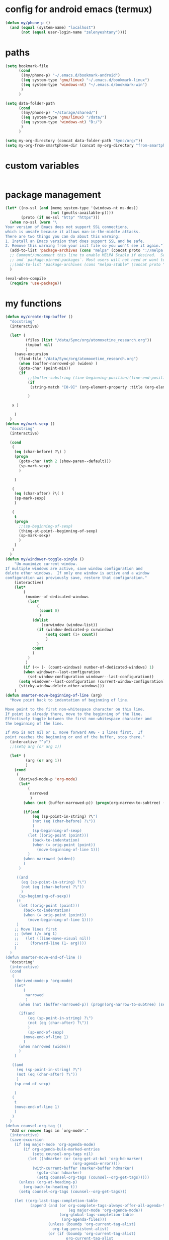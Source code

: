 * config for android emacs (termux)
#+begin_src emacs-lisp
(defun my/phone-p ()
  (and (equal (system-name) "localhost") 
       (not (equal user-login-name "zelenyeshtany"))))
#+end_src
* paths
#+begin_src emacs-lisp
(setq bookmark-file
      (cond
       ((my/phone-p) "~/.emacs.d/bookmark-android")
       ((eq system-type 'gnu/linux) "~/.emacs.d/bookmark-linux")
       ((eq system-type 'windows-nt) "~/.emacs.d/bookmark-win")
       )
      )

(setq data-folder-path
      (cond
       ((my/phone-p) "~/storage/shared/")
       ((eq system-type 'gnu/linux) "/data/")
       ((eq system-type 'windows-nt) "D:/")
       )
      )

(setq my-org-directory (concat data-folder-path "Sync/org/"))
(setq my-org-from-smartphone-dir (concat my-org-directory "from-smartphone/"))

#+end_src
* custom variables
#+begin_src emacs-lisp
#+end_src
* package management
#+begin_src emacs-lisp
(let* ((no-ssl (and (memq system-type '(windows-nt ms-dos))
                    (not (gnutls-available-p))))
       (proto (if no-ssl "http" "https")))
  (when no-ssl (warn "\
Your version of Emacs does not support SSL connections,
which is unsafe because it allows man-in-the-middle attacks.
There are two things you can do about this warning:
1. Install an Emacs version that does support SSL and be safe.
2. Remove this warning from your init file so you won't see it again."))
  (add-to-list 'package-archives (cons "melpa" (concat proto "://melpa.org/packages/")) t)
  ;; Comment/uncomment this line to enable MELPA Stable if desired.  See `package-archive-priorities`
  ;; and `package-pinned-packages`. Most users will not need or want to do this.
  ;;(add-to-list 'package-archives (cons "melpa-stable" (concat proto "://stable.melpa.org/packages/")) t)
  )

(eval-when-compile
  (require 'use-package))

#+end_src
* my functions
#+begin_src emacs-lisp
  (defun my/create-tmp-buffer ()
    "docstring"
    (interactive)

    (let* (
           (files (list "/data/Sync/org/atomoxetine_research.org"))
           (tmpbuf nil)
           )
      (save-excursion
        (find-file "/data/Sync/org/atomoxetine_research.org")
        (when (buffer-narrowed-p) (widen) )
        (goto-char (point-min))
        (if
            ;;(buffer-substring (line-beginning-position)(line-end-position))
            (if
             (string-match "[0-9]" (org-element-property :title (org-element-at-point))))

            )

     x )

      )
    )
  (defun my/mark-sexp ()
    "docstring"
    (interactive)

    (cond
     (
      (eq (char-before) ?\) )
      (progn
        (goto-char (nth 2 (show-paren--default)))
        (sp-mark-sexp)
        )

      )

     (
      (eq (char-after) ?\( )
      (sp-mark-sexp)
      )

     (
      t
      (progn
        ;;(sp-beginning-of-sexp)
        (thing-at-point--beginning-of-sexp)
        (sp-mark-sexp)
        )
      )
     )
    )
  (defun my/windower-toggle-single ()
      "Un-maximize current window.
  If multiple windows are active, save window configuration and
  delete other windows.  If only one window is active and a window
  configuration was previously save, restore that configuration."
      (interactive)
      (let*
          (
           (number-of-dedicated-windows
            (let*
                (
                 (count 0)
                 )
              (dolist
                  (curwindow (window-list))
                (if (window-dedicated-p curwindow)
                    (setq count (1+ count))
                    )
                )
              count
              )
            )
           )
          (if (<= (- (count-windows) number-of-dedicated-windows) 1)
          (when windower--last-configuration
            (set-window-configuration windower--last-configuration))
        (setq windower--last-configuration (current-window-configuration))
        (sticky-window-delete-other-windows)))
      )
  (defun smarter-move-beginning-of-line (arg)
    "Move point back to indentation of beginning of line.

  Move point to the first non-whitespace character on this line.
  If point is already there, move to the beginning of the line.
  Effectively toggle between the first non-whitespace character and
  the beginning of the line.

  If ARG is not nil or 1, move forward ARG - 1 lines first.  If
  point reaches the beginning or end of the buffer, stop there."
    (interactive "^p")
    ;;(setq arg (or arg 1))

    (let* (
           (arg (or arg 1))
           )
      (cond
       (
        (derived-mode-p 'org-mode)
        (let*
            (
             narrowed
             )
          (when (not (buffer-narrowed-p)) (progn(org-narrow-to-subtree) (setq narrowed t)))

          (if(and
              (eq (sp-point-in-string) ?\")
              (not (eq (char-before) ?\"))
              )
              (sp-beginning-of-sexp)
            (let ((orig-point (point)))
              (back-to-indentation)
              (when (= orig-point (point))
                (move-beginning-of-line 1)))
            )
          (when narrowed (widen))
          )
        )

       ((and
         (eq (sp-point-in-string) ?\")
         (not (eq (char-before) ?\"))
         )
        (sp-beginning-of-sexp))
       (t
        (let ((orig-point (point)))
          (back-to-indentation)
          (when (= orig-point (point))
            (move-beginning-of-line 1))))
       )
      ;; Move lines first
      ;; (when (/= arg 1)
      ;;   (let ((line-move-visual nil))
      ;;     (forward-line (1- arg))))
      )
    )
  (defun smarter-move-end-of-line ()
    "docstring"
    (interactive)
    (cond
     (
      (derived-mode-p 'org-mode)
      (let*
          (
           narrowed
           )
        (when (not (buffer-narrowed-p)) (progn(org-narrow-to-subtree) (setq narrowed t)))

        (if(and
            (eq (sp-point-in-string) ?\")
            (not (eq (char-after) ?\"))
            )
            (sp-end-of-sexp)
          (move-end-of-line 1)
          )
        (when narrowed (widen))
        )
      )

     ((and
       (eq (sp-point-in-string) ?\")
       (not (eq (char-after) ?\"))
       )
      (sp-end-of-sexp)

      )
     (
      t
      (move-end-of-line 1)
      )
     )
    )
  (defun counsel-org-tag ()
    "Add or remove tags in `org-mode'."
    (interactive)
    (save-excursion
      (if (eq major-mode 'org-agenda-mode)
          (if org-agenda-bulk-marked-entries
              (setq counsel-org-tags nil)
            (let ((hdmarker (or (org-get-at-bol 'org-hd-marker)
                                (org-agenda-error))))
              (with-current-buffer (marker-buffer hdmarker)
                (goto-char hdmarker)
                (setq counsel-org-tags (counsel--org-get-tags)))))
        (unless (org-at-heading-p)
          (org-back-to-heading t))
        (setq counsel-org-tags (counsel--org-get-tags)))

      (let ((org-last-tags-completion-table
             (append (and (or org-complete-tags-always-offer-all-agenda-tags
                              (eq major-mode 'org-agenda-mode))
                          (org-global-tags-completion-table
                           (org-agenda-files)))
                     (unless (boundp 'org-current-tag-alist)
                       org-tag-persistent-alist)
                     (or (if (boundp 'org-current-tag-alist)
                             org-current-tag-alist
                           org-tag-alist)
                         (org-get-buffer-tags)))))
        (ivy-read (counsel-org-tag-prompt)
                  (lambda (str _pred _action)
                    (delete-dups
                     (all-completions str #'org-tags-completion-function)))
                  :history 'org-tags-history
                  :action #'counsel-org-tag-action
                  :caller 'counsel-org-tag)
        )))
  (defun copy-line (arg)
    "Copy lines (as many as prefix argument) in the kill ring"
    (interactive "p")
    (kill-ring-save (line-beginning-position)
                    (line-beginning-position (+ 1 arg)))
    (message "%d line%s copied" arg (if (= 1 arg) "" "s")))
  (defun delete-word (arg)
    "Delete characters forward until encountering the end of a word.
  With argument, do this that many times."
    (interactive "p")
    (if (use-region-p)
        (delete-region (region-beginning) (region-end))
      (delete-region (point) (progn (forward-word arg) (point)))))
  (defun backward-delete-word (arg)
    "Delete characters backward until encountering the end of a word.
  With argument, do this that many times."
    (interactive "p")
    (delete-word (- arg)))
  (defun my-make-frame-command (args)
    "docstring"
    (interactive "P")
    (let*
        (
         (result nil)
         (buffer-list (ivy--buffer-list ""))
         (buffer-with-name-drafts-exists-p
          (dolist
              (cur-buffer buffer-list result)
            (if (string= cur-buffer "drafts")
                (setq result t)
              )
            ))

         (buffer
          (if buffer-with-name-drafts-exists-p
              ;; return existing buffers list
              (get-buffer "drafts")
            (generate-new-buffer "drafts")
            )
          )
         )

      (set-buffer-major-mode buffer)
      (display-buffer buffer '(display-buffer-pop-up-frame . nil))
      )
    )
  (defun er-sudo-edit (&optional arg)
    "Edit currently visited file as root.

  With a prefix ARG prompt for a file to visit.
  Will also prompt for a file to visit if current
  buffer is not visiting a file."
    (interactive "P")
    (if (or arg (not buffer-file-name))
        (find-file (concat "/sudo:root@localhost:"
                           (ido-read-file-name "Find file(as root): ")))
      (find-alternate-file (concat "/sudo:root@localhost:" buffer-file-name))))
  (defun my-jump-to-prev (arg)
    "docstring"
    (interactive "p")
    (if (region-active-p)
        (mc/mark-previous-like-this arg)
      (highlight-symbol-prev)
      )
    )
  (defun my-jump-to-next (arg)
    "docstring"
    (interactive "p")
    (if (region-active-p)
        (mc/mark-next-like-this arg)
      (highlight-symbol-next)
      )
    )
  ;; (defun unpackaged/org-element-descendant-of (type element)
  ;;   "Return non-nil if ELEMENT is a descendant of TYPE.
  ;; TYPE should be an element type, like `item' or `paragraph'.
  ;; ELEMENT should be a list like that returned by `org-element-context'."
  ;;   ;; MAYBE: Use `org-element-lineage'.
  ;;   (when-let* ((parent (org-element-property :parent element)))
  ;;     (or (eq type (car parent))
  ;;         (unpackaged/org-element-descendant-of type parent))))

  ;;;###autoload
  ;; (defun unpackaged/org-return-dwim (&optional default)
  ;;   "A helpful replacement for `org-return'.  With prefix, call `org-return'.

  ;; On headings, move point to position after entry content.  In
  ;; lists, insert a new item or end the list, with checkbox if
  ;; appropriate.  In tables, insert a new row or end the table."
  ;;   ;; Inspired by John Kitchin: http://kitchingroup.cheme.cmu.edu/blog/2017/04/09/A-better-return-in-org-mode/
  ;;   (interactive "P")
  ;;   (if default
  ;;       (org-return)
  ;;     (cond
  ;;      ;; Act depending on context around point.

  ;;      ;; NOTE: I prefer RET to not follow links, but by uncommenting this block, links will be
  ;;      ;; followed.

  ;;      ((eq 'link (car (org-element-context)))
  ;;       ;; Link: Open it.
  ;;       (org-open-at-point-global))

  ;;      ((org-at-heading-p)
  ;;       ;; Heading: Move to position after entry content.
  ;;       ;; NOTE: This is probably the most interesting feature of this function.
  ;;       (let ((heading-start (org-entry-beginning-position)))
  ;;         (goto-char (org-entry-end-position))
  ;;         (cond ((and (org-at-heading-p)
  ;;                     (= heading-start (org-entry-beginning-position)))
  ;;                ;; Entry ends on its heading; add newline after
  ;;                (end-of-line)
  ;;                (insert "\n\n"))
  ;;               (t
  ;;                ;; Entry ends after its heading; back up
  ;;                (forward-line -1)
  ;;                (end-of-line)
  ;;                (when (org-at-heading-p)
  ;;                  ;; At the same heading
  ;;                  (forward-line)
  ;;                  (insert "\n")
  ;;                  (forward-line -1))
  ;;                ;; FIXME: looking-back is supposed to be called with more arguments.
  ;;                (while (not (looking-back (rx (repeat 3 (seq (optional blank) "\n")))))
  ;;                  (insert "\n"))
  ;;                (forward-line -1)))))

  ;;      ((org-at-item-checkbox-p)
  ;;       ;; Checkbox: Insert new item with checkbox.
  ;;       (org-insert-todo-heading nil))

  ;;      ((org-in-item-p)
  ;;       ;; Plain list.  Yes, this gets a little complicated...
  ;;       (let ((context (org-element-context)))
  ;;         (if (or (eq 'plain-list (car context))  ; First item in list
  ;;                 (and (eq 'item (car context))
  ;;                      (not (eq (org-element-property :contents-begin context)
  ;;                               (org-element-property :contents-end context))))
  ;;                 (unpackaged/org-element-descendant-of 'item context))  ; Element in list item, e.g. a link
  ;;             ;; Non-empty item: Add new item.
  ;;             (org-insert-item)
  ;;           ;; Empty item: Close the list.
  ;;           ;; TODO: Do this with org functions rather than operating on the text. Can't seem to find the right function.
  ;;           (delete-region (line-beginning-position) (line-end-position))
  ;;           (insert "\n"))))

  ;;      ((when (fboundp 'org-inlinetask-in-task-p)
  ;;         (org-inlinetask-in-task-p))
  ;;       ;; Inline task: Don't insert a new heading.
  ;;       (org-return))

  ;;      ((org-at-table-p)
  ;;       (cond ((save-excursion
  ;;                (beginning-of-line)
  ;;                ;; See `org-table-next-field'.
  ;;                (cl-loop with end = (line-end-position)
  ;;                         for cell = (org-element-table-cell-parser)
  ;;                         always (equal (org-element-property :contents-begin cell)
  ;;                                       (org-element-property :contents-end cell))
  ;;                         while (re-search-forward "|" end t)))
  ;;              ;; Empty row: end the table.
  ;;              (delete-region (line-beginning-position) (line-end-position))
  ;;              (org-return))
  ;;             (t
  ;;              ;; Non-empty row: call `org-return'.
  ;;              (org-return))))
  ;;      (t
  ;;       ;; All other cases: call `org-return'.
  ;;       (org-return)))))

  (defun my-help ()
    "docstring"
    (interactive)
    (find-file
     (concat data-folder-path "Sync/org/help.org")
     )
    )
  (defun chunyang-elisp-function-or-variable-quickhelp (symbol)
    "Display summary of function or variable at point.

  Adapted from `describe-function-or-variable'."
    (interactive
     (let* ((v-or-f (variable-at-point))
            (found (symbolp v-or-f))
            (v-or-f (if found v-or-f (function-called-at-point))))
       (list v-or-f)))
    (if (not (and symbol (symbolp symbol)))
        (message "You didn't specify a function or variable")
      (let* ((fdoc (when (fboundp symbol)
                     (or (documentation symbol t) "Not documented.")))
             (fdoc-short (and (stringp fdoc)
                              (substring fdoc 0 (string-match "\n" fdoc))))
             (vdoc (when  (boundp symbol)
                     (or (documentation-property symbol 'variable-documentation t)
                         "Not documented as a variable.")))
             (vdoc-short (and (stringp vdoc)
                              (substring vdoc 0 (string-match "\n" vdoc)))))
        (and (require 'popup nil 'no-error)
             (popup-tip
              (or
               ;;(and fdoc-short vdoc-short
               ;;     (concat fdoc-short "\n\n"
               ;;             (make-string 30 ?-) "\n" (symbol-name symbol)
               ;;             " is also a " "variable." "\n\n"
               ;;             vdoc-short))
               fdoc
               vdoc)
              :margin t)))))


  (defun my-toggle-narrow-to-sth ()
    "If narrowed, then widen current buffer. 
  Narrow to defun if it's not."
    (interactive)
    (cond
     (
      ;; if current buffer is already narrowed,
      ;; kill this indirect buffer and switch to base buffer
      (buffer-narrowed-p) 
      (let* (
             (curbuf (current-buffer))
             (curpoint (point))
             )
        (switch-to-buffer (buffer-base-buffer))
        (goto-char curpoint)
        (kill-buffer curbuf)
        )
      )
     ((use-region-p) ;; id there's active region (text selection)
      (let* (
             (beg (point))
             (end (mark))
             )
        (cua-cancel)
        (switch-to-buffer
         (clone-indirect-buffer nil nil ) ;; create indirect buffer with current_buffer_name<N> name
         ) ;; and switch to it
        (narrow-to-region beg end))
      )

     ((my/org-at-source-block-p)
      (switch-to-buffer
       (clone-indirect-buffer nil nil ) ;; create indirect buffer with current_buffer_name<N> name
       )
      (org-narrow-to-block)
      )
     ((my/org-mode-p)
      (switch-to-buffer
       (clone-indirect-buffer nil nil ) ;; create indirect buffer with current_buffer_name<N> name
       )
      (org-toggle-narrow-to-subtree)
      )

     (
      (derived-mode-p 'emacs-lisp-mode)

      (let*
          (
           (new-indirect-buffer-name (concat (buffer-name) "/" (lisp-current-defun-name)))
           )
        (if (or
             (eq (char-after) ?\( )
             (eq (char-before) ?\) )
             )

            ;; narrow to sexp
            (let*
                (
                 (beg (point))
                 (end  (goto-char (nth 2 (show-paren--default))))
                 )
              (switch-to-buffer
               (clone-indirect-buffer nil nil ) ;; create indirect buffer with current_buffer_name<N> name
               )
              (forward-char (if (eq (char-after) ?\( ) 1 -1) )
              (sp-narrow-to-sexp 1)
              )

          ;; narrow to defun
          (if (eq (ivy--buffer-list new-indirect-buffer-name) nil)
            (progn
              (clone-indirect-buffer new-indirect-buffer-name nil )
              (switch-to-buffer new-indirect-buffer-name)
              (narrow-to-defun)
              )
          (progn
            (switch-to-buffer new-indirect-buffer-name)
            (narrow-to-defun)
            )
          )
            )
        )
      )
     )
    )
  (defun delete-nth (index seq)
     "Delete the INDEX th element of SEQ.
   Return result sequence, SEQ __is__ modified."
     (if (equal index 0)
         (progn
           (setcar seq (car (cdr seq)))
           (setcdr seq (cdr (cdr seq))))
       (setcdr (nthcdr (1- index) seq) (nthcdr (1+ index) seq))))

  (defun replace-regexp-visual ()
    "call vr/replace(more convenient func name)"
    (interactive)
  (save-excursion
  (goto-char (point-min))
  (call-interactively 'vr/replace)
  )
  )
  (defun my-find-file ()
    (interactive)
    (call-interactively 'ido-find-file))

  (defun my-insert-into-table(string)
  (interactive)
    (progn
      (org-table-blank-field)
      (insert string)
      (org-table-align)
  )
    )  

    (add-to-list 'load-path "~/.emacs.d/mypack/")
    (load "mypack")
    (require 'my-json)

    (use-package my-week-day-based-habits
      :requires (org)
      )

#+end_src
* dired
#+begin_src emacs-lisp
(add-to-list 'load-path "~/.emacs.d/dired+/")
(load "dired+")
(use-package dired
  ;; :hook (dired-load . (lambda ()
  ;; 			(require 'dired-x)
  ;; 			))
  :init
  (setq
   dired-listing-switches "-alh" ;; human-readable file sizes
   )
  
  :bind (:map dired-mode-map
	      ("C-S-n" . 'dired-create-directory)
	      ("<f1>" . 'my-help)
	      ("<tab>" . 'dired-subtree-toggle)
	      ("+" . 'dired-create-empty-file)     
	      ("<f2>" . 'dired-do-rename)
	      ("X" . 'diredp-move-file)
	      ("<ret>" . 'dired-open-by-extension)
	      ("M-?" .  (lambda () (interactive) (find-file-other-window (concat data-folder-path "Sync/org/diredhelp.org"))))
	      ("<deletechar>" . 'dired-do-delete)
	      ("<DEL>" . 'diredp-up-directory-reuse-dir-buffer)
	      ("<ret>" . 'diredp-find-file-reuse-dir-buffer)
	      ("d" . 'diredp-delete-this-file)
	      )
  ;; (setq dired-guess-shell-alist-user '(
  ;; 				     ("\\.pdf\\'" "evince")
  ;; 				     ("\\.mp4\\'" "mpv")
  ;; 				     ("\\.mkv\\'" "mpv")
  ;; 				     ("\\.avi\\'" "mpv")
  ;; 				     ("\\.webm\\'" "mpv")
  ;; 				     ))
  ;;(setq dired-dwim-target t)
  )
#+end_src
** dired-open
:PROPERTIES:
:CREATED:  [2020-11-07 Sat 17:49]
:END:
#+begin_src emacs-lisp
(use-package dired-open
  :after (dired)
  :custom
  (dired-open-extensions
	'(("pdf" . "evince")
	  ("csv" . "konsole -e visidata")
	  ("html" . "google-chrome")
	  ("mp4" . "mpv")
	  ("avi" . "mpv")
	  ("webm" . "mpv")
	  ("mp3" . "clementine")
	  ("ogg" . "clementine")
	  ("opus" . "clementine")
	  ("odt" . "libreoffice")
	  ("doc" . "libreoffice")
	  ("docx" . "libreoffice")))
  )
#+end_src
** dired-x
:PROPERTIES:
:CREATED:  [2020-11-07 Sat 17:50]
:END:
#+begin_src emacs-lisp
(use-package dired-x
  :after (dired)
  )
#+end_src
* smartparens
#+begin_src emacs-lisp
(add-to-list 'load-path "~/.emacs.d/smartparens")
(use-package smartparens-config
  :diminish smartparens-mode
  )
#+end_src
* sticky-windows
#+begin_src emacs-lisp
(add-to-list 'load-path "~/.emacs.d/sticky-windows")
(require 'sticky-windows)
#+end_src
* add to load-path
#+begin_src emacs-lisp
(add-to-list 'load-path "~/.emacs.d/elpa/peg-1.0")

#+end_src
* highlight-symbol
#+begin_src emacs-lisp
(add-to-list 'load-path "~/.emacs.d/elpa/highlight-symbol.el/")
(require 'highlight-symbol)
(with-eval-after-load "highlight-symbol"
  (setq highlight-symbol-idle-delay 0.2)
  ;;(unless global-auto-highlight-symbol-mode
  ;;(global-auto-highlight-symbol-mode t))
  )
#+end_src
* packages
#+begin_src emacs-lisp
(add-to-list 'load-path "~/.emacs.d/org-pandoc-import/")
(use-package org-pandoc-import)

;; tiny(abo-abo)
;; quickly insert text at point
(use-package tiny
  :config
  (tiny-setup-default)
  )
;; /tiny

(require 'org-branch)

(use-package wgrep)
(use-package emacs-lisp-mode
  :hook (emacs-lisp-mode . smartparens-mode)
  )


(use-package hideshow
  :diminish hs-minor-mode
  )

(use-package highlight-symbol
  :diminish highlight-symbol-mode
  )

(add-to-list 'load-path "~/.emacs.d/elpa/org-ql-20200713.909/")
(require 'org-ql)

(use-package beacon
  :diminish beacon-mode
  )
(use-package eldoc
  :diminish eldoc-mode
  )

(use-package org-indent
  :diminish org-indent-mode
  )
(use-package simple
  :diminish auto-fill-function
  )


(use-package emacsql-sqlite
  :ensure t
  )

(require 'org-protocol)
(require 'visual-regexp)
(require 'ido)
(ido-mode t)

(add-to-list 'load-path "~/.emacs.d/zoom/")
(require 'zoom)

(add-to-list 'load-path "~/.emacs.d/elpa/powerline-20200817.1321/")
(require 'powerline)
(powerline-default-theme)

(add-to-list 'load-path "~/.emacs.d/deferred/")
(require 'deferred)

(add-to-list 'load-path "~/.emacs.d/elpa/auto-minor-mode/")

(require 'ido-vertical-mode)
(ido-mode 1)
(ido-vertical-mode 1)
(setq ido-vertical-define-keys 'C-n-C-p-up-and-down)

(use-package multiple-cursors
  :bind (:map global-map
	      ("C-M-z" . 'mc/edit-lines)
	      ("C-?" . 'mc/mark-all-like-this)
	      )
)

(require 'ivy-rich)
(require 'ivy)
(ivy-mode 1)
(ivy-rich-mode 1)
#+end_src
* emacs theme
#+begin_src emacs-lisp
  (load-theme 'gruvbox-dark-hard t)
#+end_src
* settings / key bindings
#+begin_src emacs-lisp
(when (my/phone-p)
  (define-key global-map (kbd "<prior>") #'org-mru-clock-in)
  (define-key global-map (kbd "<next>") #'org-clock-out)
  (define-key global-map (kbd "<end>") #'org-clock-cancel)
  )


(define-key global-map (kbd "C-e") #'smarter-move-end-of-line)
(define-key global-map (kbd "C-x C-e") 'eval-print-last-sexp)
(define-key global-map (kbd "C-c v") 'org-ql-view)


;; remap C-a to `smarter-move-beginning-of-line'
(global-set-key [remap move-beginning-of-line]
                'smarter-move-beginning-of-line)
(define-key org-mode-map (kbd "C-a") 'smarter-move-beginning-of-line)

(define-key global-map (kbd "C-y") 'yas-new-snippet)
(define-key global-map (kbd "M-n") 'my-toggle-narrow-to-sth)
(define-key global-map (kbd "C-s") 'save-buffer)
(define-key global-map (kbd "C-f") 'swiper)

(set-language-environment "UTF-8")

(define-key global-map (kbd "C-x i")
  (lambda () (interactive) (find-file "~/.emacs.d/init.el")))

;; open agenda
(define-key global-map (kbd "C-c a")
(lambda () (interactive) (org-agenda)))
;;

;; <placing backup files (with ~ in the end) in special directory>
;; stored in 'temporary-file-directory' variable
    (setq backup-directory-alist
          `((".*" . ,temporary-file-directory)))
    (setq auto-save-file-name-transforms
          `((".*" ,temporary-file-directory t)))
;; </placing backup files (with ~ in the end) in special directory>

(setq system-time-locale "C")
(require 'org-id)

(global-set-key (kbd "M-o") 'ace-window)

(add-to-list 'display-buffer-alist
  (cons "\\*Async Shell Command\\*.*" (cons #'display-buffer-no-window nil)))

(define-key esc-map "." #'xref-find-definitions-other-window)
(put 'narrow-to-region 'disabled nil)
(global-auto-revert-mode 1)
(add-hook 'after-revert-hook #'(lambda () (interactive) (org-agenda-redo t)))

(define-key global-map (kbd "C-x f") 'counsel-find-file)
(kill-buffer "*scratch*")
(counsel-mode 1)
(global-set-key (kbd "C-<return>") 'cua-rectangle-mark-mode)
(define-key global-map (kbd "C-S-f") #'replace-regexp-visual)
(define-key cua-global-keymap (kbd "C-<return>") #'org-cua-rectangle-conflict-resolving)
(setq debug-on-error nil)

(define-key global-map (kbd "M-?") 'chunyang-elisp-function-or-variable-quickhelp)
(define-key help-mode-map (kbd "<DEL>") 'help-go-back)
(define-key help-mode-map (kbd "<M-left>") 'help-go-back)
(define-key help-mode-map (kbd "<M-right>") 'help-go-forward)

;;(define-key global-map (kbd "C-x 8") 'xref-find-definitions-other-window)
(define-key global-map (kbd "<f1>") #'my-help)

;;old params:calid sss
(add-hook 'xref-backend-functions #'dumb-jump-xref-activate)
(server-start)

(define-key global-map (kbd "C-x d") 'counsel-dired)
(define-key global-map (kbd "C-x C-f")
  (lambda () (interactive) (message "not defined))"))
  )
(define-key emacs-lisp-mode-map (kbd "M-<right>") 'forward-sexp)
(define-key emacs-lisp-mode-map (kbd "M-<left>") 'backward-sexp)
(define-key global-map (kbd "C-x C-x") 'cua-exchange-point-and-mark)
(define-key org-mode-map (kbd "M-q") 'org-fill-paragraph)
(define-key global-map (kbd "M-q") 'avy-goto-char)
(define-key global-map (kbd "C-x g") 'revert-buffer)

(define-prefix-command 'jump-map)
(global-set-key (kbd "C-j") 'jump-map)
(define-key jump-map (kbd "v") 'find-variable)
(define-key jump-map (kbd "f") 'find-function)

(define-key global-map (kbd "M-f") 'hs-toggle-hiding)
(define-key org-mode-map (kbd "M-i") 'org-time-stamp-inactive)
(define-key org-mode-map (kbd "M-l") 'org-insert-link)
(define-key global-map (kbd "C-x m") 'counsel-bookmark)


(global-set-key [remap mouse-kill] nil)
(global-set-key [remap mouse-kill-secondary] nil)


;;(define-key global-map (kbd "C-c v") 'org-ql-view)
;;(define-key global-map (kbd "C-c s") 'org-ql-search)

;;(define-key org-mode-map (kbd "<RET>") 'unpackaged/org-return-dwim)

(with-eval-after-load "org-ql-view"
  (define-key org-ql-view-map (kbd "r") 'org-ql-view-todo)
  )
(define-key global-map (kbd "C-x C-s")
  (lambda () (interactive) (message "not defined))"))
  )
(define-key org-src-mode-map (kbd "M-n") #'org-edit-src-exit)

(define-key org-mode-map (kbd "C-<right>") #'my/org-move-right)
(define-key org-mode-map (kbd "C-<left>") #'my/org-move-left)
(define-key global-map (kbd "<mouse-3>") nil)
(define-key global-map (kbd "M-c") #'comment-dwim)

(define-key global-map (kbd "C-M-<right>") #'my-jump-to-next)
(define-key global-map (kbd "C-M-<left>") #'my-jump-to-prev)

(set-face-attribute 'mode-line nil :font "Ubuntu Mono 10")
;;(set-face-attribute 'default nil :font "Ubuntu Mono 10")
;;(set-face-attribute 'default nil :height 90)
;;(set-face-attribute 'default nil :font "Calibri 12")
;; (setq helm-ff-default-directory (concat data-folder-path "Sync/org/"))

(define-key global-map (kbd "C-r") #'er-sudo-edit)

(define-key global-map (kbd "C-x 5 2") #'my-make-frame-command)

(define-key global-map (kbd "C-<backspace>") 'backward-delete-word)
(define-key global-map (kbd "C-<del>") 'delete-word)
;;If you use CUA mode, you might want to register these functions as movements, so that shift-<key> works properly:

;;(dolist (cmd '(delete-word backward-delete-word))
;;(put cmd 'CUA 'move))

(define-key global-map (kbd "M-<up>") #'bm-previous)
(define-key global-map (kbd "M-<down>") #'bm-next)
(define-key global-map (kbd "M-b") #'bm-toggle)
(define-key global-map (kbd "M-q") #'fill-paragraph)

;;(require 'highlight-indent-guides)
;;(add-to-list 'load-path "~/.emacs.d/highlight-indent/")
;;(add-hook 'python-mode-hook 'highlight-indent-guides-mode)

(define-key global-map (kbd "C-l") #'copy-line)

(beacon-mode 1)

(define-key global-map (kbd "C-M-f") #'ag)
(define-key global-map (kbd "C-x e") #'eval-last-sexp)
(setq visible-bell t)

(fringe-mode '(8 . 0))

(define-key global-map (kbd "C-c c") #'counsel-org-capture)
(define-key global-map (kbd "M-<backspace>") #'sp-splice-sexp)

(global-set-key [remap mark-sexp]
                'my/mark-sexp)

;;(advice-add 'dired-mark-read-file-name :after 'ivy-next-history-element)
(define-key emacs-lisp-mode-map (kbd "M-q") 'indent-region)

(global-so-long-mode);; for long-line files performance improvement

(define-key org-agenda-mode-map (kbd "C-<down>") 'org-agenda-later)
(define-key org-agenda-mode-map (kbd "C-<up>") 'org-agenda-earlier)

;; orgmode auto completion
(defun add-pcomplete-to-capf ()
  (add-hook 'completion-at-point-functions 'pcomplete-completions-at-point nil t))

(add-hook 'org-mode-hook #'add-pcomplete-to-capf)

#+end_src
** focus on a new window when splitting screen
#+begin_src emacs-lisp
(global-set-key "\C-x2" (lambda () (interactive)(split-window-vertically) (other-window 1)
			  (if(and (buffer-narrowed-p) (string-match "/"  (buffer-name)))
			     (switch-to-buffer (car (split-string (buffer-name) "/")))
			    (switch-to-buffer "*Messages*")

			    )
			  )
		)
(global-set-key "\C-x3" (lambda () (interactive)(split-window-horizontally) (other-window 1)
			  (if(and (buffer-narrowed-p) (string-match "/"  (buffer-name)))
			      (switch-to-buffer(car (split-string (buffer-name) "/")))
			    (switch-to-buffer "*Messages*")
			    ))
		)
#+end_src
** better scrolling
:PROPERTIES:
:CREATED:  [2020-11-07 Sat 17:51]
:END:
#+begin_src emacs-lisp
(setq scroll-step 1)
(setq scroll-conservatively 150)
(setq mouse-wheel-scroll-amount '(1 ((shift) . 1)))
#+end_src
** open describe- functions in other frame
:PROPERTIES:
:CREATED:  [2020-11-07 Sat 18:18]
:END:
#+begin_src emacs-lisp
;;ensure that help-window-select set to always(t)
(defun my/describe-functions-open-window (&rest arg)
  "docstring"
  (if (> my/windows-quantity-before-call 1)
      (progn
	(previous-buffer)
	(select-window my/previous-selected-window)
	(if (< (window-pixel-height) (window-pixel-width))
	    (split-window-horizontally)
	  (split-window-vertically)
	  )
	(other-window 1)
	(switch-to-buffer "*Help*")
	)
    )
  )
;;     );;(lambda (&rest args) (interactive)(split-window-horizontally) (other-window 1)))
;;   )
(defun my/count-windows-before-call (&rest arg)
  "docstring"
  (when (not (derived-mode-p 'help-mode))
      (progn
       (if (member "*Help*" (ivy--buffer-list "*Help*"))
	   (progn
	     (switch-to-buffer "*Help*")
	     (rename-uniquely)
	     (previous-buffer)
	     )
	 )
       (setq my/windows-quantity-before-call (count-windows 1))
       (setq my/previous-selected-window (selected-window))
       (message "selected window: %s" (selected-window))
       )
    )
  )
(advice-add 'describe-function :after 'my/describe-functions-open-window)
(advice-add 'describe-variable :after 'my/describe-functions-open-window)
(advice-add 'describe-key :after 'my/describe-functions-open-window)

(advice-add 'describe-function :before 'my/count-windows-before-call)
(advice-add 'describe-variable :before 'my/count-windows-before-call)
(advice-add 'describe-key :before 'my/count-windows-before-call)
(setq my/windows-quantity-before-call nil)
(setq my/previous-selected-window nil)
#+end_src
** split window(depending on current window height and width) after find-function
:PROPERTIES:
:CREATED:  [2020-11-07 Sat 18:19]
:END:
#+begin_src emacs-lisp
;; find-function and etc
(defun my/after-find-function-advice(&rest arg)
  "docstring"
  (interactive)
  (let* (
	 (curbuf (current-buffer))
	 )
    
  (previous-buffer)
  (if (< (window-pixel-height) (window-pixel-width))
	    (split-window-horizontally)
	  (split-window-vertically)
	  )
  (other-window 1)
  (switch-to-buffer curbuf)
  )
  )
;;(advice-add 'find-function :after 'my/after-find-function-advice)
(add-hook 'find-function-after-hook 'my/after-find-function-advice)

;; /find-function and etc

#+end_src
* smex
#+begin_src emacs-lisp
(require 'smex) ; Not needed if you use package.el
  (smex-initialize) ; Can be omitted. This might cause a (minimal) delay
                    ; when Smex is auto-initialized on its first run.
  (global-set-key (kbd "M-x") 'counsel-M-x)
  (global-set-key (kbd "M-X") 'smex-major-mode-commands)
  ;; This is your old M-x.
  (global-set-key (kbd "C-c C-c M-x") 'execute-extended-command)
#+end_src
* benchmarking
#+begin_src emacs-lisp
(use-package benchmark-init
  :ensure t
  :config
  ;; To disable collection of benchmark data after init is done.
  (add-hook 'after-init-hook 'benchmark-init/deactivate))
#+end_src
* org
#+begin_src emacs-lisp
  (use-package org
    :defer t
    :mode ("\\.org\\'" . org-mode)
    :custom
    (org-clock-mode-line-total 'current)
    (org-return-follows-link t)
    (org-use-speed-commands t)
    (org-use-sub-superscripts nil)
    (org-use-property-inheritance '("CLOCK_MODELINE_TOTAL"))
    (org-ellipsis "⤵")
    (org-protocol-default-template-key "d")
    (org-read-date-prefer-future 'time)
    (org-highest-priority 49)
    (org-lowest-priority 54)
    (org-default-priority 52)
    (org-log-reschedule 'time)
    (org-log-redeadline 'time)
    (org-log-done 'time)
    (org-pretty-entities 1)
    (org-startup-indented 1)
    (org-log-into-drawer "LOGBOOK")
    (org-support-shift-select 'always)
    (org-image-actual-width nil) ;; allowing images to be resized by #+attr_org atribute
    (org-todo-keywords (list "TODO(1)" "STARTED(2)" "IDEA(6)" "|" "CANCELED(3)"  "MISSED(4)" "DONE(5)"))
    (org-enforce-todo-dependencies t)
    (org-agenda-start-with-log-mode t)

    ;; time tracking
    ;; Save the running clock and all clock history when exiting Emacs, load it on startup
    (org-clock-persist t)
    ;; Resume clocking task on clock-in if the clock is open
    (org-clock-in-resume t)
    ;; Do not prompt to resume an active clock, just resume it
    (org-clock-persist-query-resume nil)
    ;; /time tracking


    (org-file-apps
     '((directory . emacs) ;; for opening folders via emacs (dired-mode)
       (auto-mode . emacs)
       ("\\.webm\\'" . "mpv \"%s\"")
       ("\\.mm\\'" . default)
       ("\\.x?html?\\'" . default)
       ("\\.pdf\\'" . "evince \"%s\"")
       ("\\.csv\\'" . "konsole -e visidata \"%s\"")))

    (org-clock-sound (concat data-folder-path "Sync/org/timer-sounds/bell.wav"))
    (org-todo-keyword-faces
     '(
       ("STARTED" . (:weight bold :background "#f5e3ae" :foreground "#3F3F3F" :box(:color "#3F3F3F")))
       ("DONE" . (:weight bold :background "#ACE1AF" :foreground "#3F3F3F" :box(:color "#3F3F3F") )) 
       ("TODO" . (:weight bold :background "#DCA3A3" :foreground "#3F3F3F" :box(:color "#3F3F3F") ))

       ("FEATURE" . (:weight bold :background "#93E0E3" :foreground "#3F3F3F" :box(:color "#3F3F3F") ))
       ("TROUBLE" . (:weight bold :background "#DCA3A3" :foreground "#3F3F3F" :box(:color "#3F3F3F") )) 
       ("SOLUTION" . (:weight bold :background "#F0DFAF" :foreground "#3F3F3F" :box(:color "#3F3F3F") ))
       ("BUG" . (:weight bold :background "#DCA3A3" :foreground "#3F3F3F" :box(:color "#3F3F3F") )) 

       ("TOREAD" . (:weight bold :background "#CC9393" :foreground "#3F3F3F" :box(:color "#3F3F3F") ))
       ("TOWATCH" . (:weight bold :background "#CC9393" :foreground "#3F3F3F" :box(:color "#3F3F3F") ))
       ("SOMEDAY" . (:weight bold :background "#6C3333" :foreground "#DCDCCC" :box(:color "#3F3F3F") )) 
       ("TOBUY" . (:weight bold :background "#CC9393" :foreground "#3F3F3F" :box(:color "#3F3F3F") )) 
       ("NEXT" . (:weight bold :background "#93E0E3" :foreground "#3F3F3F" :box(:color "#3F3F3F") ))
       ("TOSTUDY" . (:weight bold :background "#F0DFAF" :foreground "#3F3F3F" :box(:color "#3F3F3F") ))
       ("STUCK" . (:weight bold  :background "#366060" :foreground "#DCDCCC" :box(:color "#3F3F3F") ))
       ("CANCELED" . (:weight bold  :background "#2B2B2B" :foreground "#DCDCCC" :box(:color "#3F3F3F") ))
       ("IDEA" . (:weight bold  :background "#ba3244" :foreground "#3F3F3F" :box(:color "#3F3F3F") ))
       ))
    (org-tag-persistent-alist 
     '(
       (:startgrouptag)
       ("ADHD")
       (:grouptags)
       ("attention")
       ("forgetfulness")
       ("working_memory")
       (:endgrouptag)
       ("заторможенность")
       ("SCT")
       ("quantifiedself")
       ("NSTU")
       ("compression")
       ("podcasts")
       ("stress")
       ("постоянство")

       ("buy")
       ("android")
       ("nofap")
       ("nofap_success")
       ("nofap_fail")
       ("important")
       ("book")
       ("video")
       ("sobering")
       ("sleep")
       ("motivation")
       ("cpp")
       ("health")
       ("assonfire")
       ("alcohol")
       ("organization")
       ("workflow")

       (:startgrouptag)
       ("emacs")
       (:grouptags)
       ("emacs_config")
       ("orgmode")
       ("elisp")
       (:endgrouptag)

       (:startgrouptag)
       ("mindset")
       (:grouptags)
       ("copingcard")
       (:endgrouptag)


       (:startgrouptag)
       ("web")
       (:grouptags)
       ("article")
       (:endgrouptag)


       ("engl")
       ("music")
       ("film")
       ))
    (org-capture-templates
     '(;; ("t" "Todo" entry (file+headline todos "Tasks")
       ;;  "* TODO %?")
       ("j" "Add to inbox.org" entry (file+datetree inbox)
        "* %?")
       ("i" "Idea" entry (file+datetree inbox)
        "* IDEA %?")
       ;;("d" "TEST" entry (file+datetree (concat data-folder-path "Sync/org/notes.org"))
       ;; "* frombroser: %a" :immediate-finish t)
       ("e" "Добавить непонятное предложение на англ" entry (file+headline engl "Непонятные предложения")
        "* %?")

       ("H" "Meditations Tracker" plain (file meditations-tracker )
        (function (lambda () (interactive) (my/json-meditations meditations-tracker))) :immediate-finish t
        )

       ("g" "Migraines Tracker" plain (file migraines-tracker )
        (function (lambda () (interactive) (my-json/migraines migraines-tracker))) :immediate-finish t
        )

       ("p" "Poor Man CBT" plain (file poor-man-cbt )
        (function (lambda () (interactive) (my-json/poor-man-CBT poor-man-cbt))) :immediate-finish t
        )

       ;; ("n" "English Tracker" plain (file english-tracker )
       ;;  (function (lambda () (interactive) (my-json/engl english-tracker))) :immediate-finish t
       ;;  )

       ("E" "Exercise Tracker" plain (file exercise-tracker )
        (function (lambda () (interactive) (my/json-exercises exercise-tracker))) :immediate-finish t
        )

       ("M" "Sleep Tracker Morning" plain (file sleepdiary )
        (function (lambda () (interactive) (my/json-sleep sleepdiary nil))) :immediate-finish t
        )

       ("l" "Sleep Tracker Evening" plain (file sleepdiary )
        (function (lambda () (interactive) (my/json-sleep sleepdiary t))) :immediate-finish t
        )


       ("d" "capture through org protocol" entry
        (file+headline org-board-capture-file "Unsorted")
        "* %?%:description\n:PROPERTIES:\n:URL: %:link\n:END:\n\n Added %U" :immediate-finish t)
       ))
    :init
    (add-hook 'org-mode-hook '(lambda () (setq fill-column 50)(org-superstar-mode 1)))
    (add-hook 'org-mode-hook 'turn-on-auto-fill)
    ;;(add-hook 'org-after-todo-state-change-hook 'my-org-recur-finish)
    ;; (add-hook 'org-mode-hook '(lambda ()
    ;;  "Beautify Org Checkbox Symbol"
    ;;  (push '(":PROPERTIES:" .  "P") prettify-symbols-alist)
    ;;  (push '(":LOGBOOK:" .  "L") prettify-symbols-alist)
    ;;  (prettify-symbols-mode)))

    ;; redefined for custom %-escapes.
    ;; For example, 
    (defun my/org-delete-link-at-point ()
      "docstring"
      (interactive)
      (if
          (my/org-link-at-point-p)
          (delete-region (match-beginning 0) (match-end 0))
        nil
        )
      )

    (defun my/org-at-source-block-p ()
    "returns non-nil if point is at source block"
    (eq (my-org-element-type (org-element-at-point)) 'src-block)
    )

  (defun my/org-mode-p ()
    "Return `t' if major-mode or derived-mode-p equals 'org-mode, otherwise `nil'."
    (or (eq major-mode 'org-mode) (when (derived-mode-p 'org-mode) t)))

  (defun org-cua-rectangle-conflict-resolving (&optional arg)
    (interactive "P")
    (if (eq major-mode 'org-mode)
        (org-insert-heading arg)
      (cua-rectangle-mark-mode arg)))

  (defun my/org-move-right ()
    "docstring"
    (interactive)
    (if(org-at-table-p)
        (org-table-next-field)
      (right-word)
      )
    )
  (defun my/org-move-left ()
    "docstring"
    (interactive)
    (if(org-at-table-p)
        (org-table-previous-field)
      (left-word)
      )
    )


  (defun my-org-set-todo-state (todostate)
    "Change TODO state of current heading to todostate"
    (save-excursion
      (let* (
             (todo-state (concat todostate " "))
             (regexp "\\([[:word:]]+ \\)\\(.*\\)")
             (heading-level (car (my-org-get-current-heading-level-and-point)))
             (heading-point (nth 1 (my-org-get-current-heading-level-and-point)))
             )
        (progn
          (if (eq (org-get-todo-state) nil)
              (setq new-line (concat todo-state (org-get-heading)))
            (progn
              (setq new-line (replace-regexp-in-string regexp (concat todo-state "\\2") (org-get-heading) nil nil))
              )
            )
          (goto-char (+ heading-point heading-level 1))
          (zap-up-to-char -1 ?*)
          (zap-up-to-char 1 ?\n)
          (insert (concat " " new-line))
          )
        )
      )
    )

  (defun my-org-element-type (element)
    "Return type of ELEMENT.

  The function returns the type of the element or object provided.
  It can also return the following special value:
    `plain-text'       for a string
    `org-data'         for a complete document
    nil                in any other case."
    (cond
     ((not (consp element)) (and (stringp element) 'plain-text))
     ((symbolp (car element)) (car element))))

    (defun my/org-archive-youtube-video-at-point ()
      "docstring"
      (interactive)
      (if 
          (my/org-link-at-point-p)
          (let*
              (
               (download-options (list "video with audio" "only video" "only audio"))
               (chosen-download-option
                (ivy-read "What to download?" download-options :require-match t))
               (video-height-list (list "144" "240" "360" "480" "720" "1080"))
               (audio-bitrate-list (list "64" "128" "256"))
               (link (my/org-extract-link-at-point))
               (desc (my/org-extract-link-descr-at-point))
               (desired-audio-bitrate 
                (if (or
                     (string= chosen-download-option "video with audio")
                     (string= chosen-download-option "only audio")
                     )
                    (ivy-read "choose audio bitrate(at least...)" audio-bitrate-list :require-match t))
                )
               (video-height
                (if
                    (or
                     (string= chosen-download-option "video with audio")
                     (string= chosen-download-option "only video")
                     )
                    (ivy-read "choose video height(at least...)" video-height-list :require-match t)
                  )
                )
               (video-id nil)
               (filename-with-extension nil)
               (filepath-without-file-extension nil)
               (filepath-with-extension nil)
               (downloaded-file-audio-bitrate nil)
               )

            (if (string-match "youtube.com" link)
                (let* ()
                  (cond
                   ((string= chosen-download-option "video with audio")
                    (shell-command-to-string
                     (concat
                      "youtube-dl --embed-subs --write-sub --write-auto-sub --sub-lang en -f 'worstvideo[height>="
                      video-height
                      "]+worstaudio[abr>="
                      desired-audio-bitrate 
                      "]' -o '/org/video/%(title)s-%(id)s.%(ext)s' "
                      link))

                    )
                   ((string= chosen-download-option "only audio")
                    (shell-command-to-string
                     (concat
                      ;;"youtube-dl --embed-subs --write-sub --write-auto-sub --sub-lang en --extract-audio --audio-format 'mp3' -f 'worstaudio[abr>="
                      "youtube-dl --embed-subs --write-sub --write-auto-sub --sub-lang en -f 'worstaudio[abr>="
                      desired-audio-bitrate 
                      "]' -o '/org/video/%(title)s-%(id)s.%(ext)s' "
                      link))
                    )
                   ((string= chosen-download-option "only video")
                    (shell-command-to-string
                     (concat
                      "youtube-dl --embed-subs --write-sub --write-auto-sub --sub-lang en -f 'worstvideo[height>="
                      video-height
                      "]' -o '/org/video/%(title)s-%(id)s.%(ext)s' "
                      link))
                    ;; ;;test
                    ;; (start-process-shell-command "youtube-dl" nil (concat
                    ;; 		    "youtube-dl --embed-subs --write-sub --sub-lang en -f 'worstvideo[height>="
                    ;; 		    "144"
                    ;; 		    "]' -o '/org/video/%(title)s-%(id)s.%(ext)s' "
                    ;; 		    "https://www.youtube.com/watch?v=APhhHCBI8xc"))
                    ;; ;;/test

                    )
                   )
                  (my/org-delete-link-at-point)
                  ;; find file title within shell output buffer, assign to a variable

                  ;; i dont know exactly what file extension will be after all, so i save only file title
                  (setq video-id (shell-command-to-string
                                  (concat
                                   "youtube-dl --get-id "
                                   link
                                   )))
                  ;;erasing new-line character at the end
                  (setq video-id (substring video-id 0
                                            (- (length video-id) 1)))
                  ;; searching file
                  (save-window-excursion
                    (save-excursion

                      (while (progn
                               (dired "/org/video/")
                               (revert-buffer)
                               (goto-char (point-min))
                               (message "%s" (buffer-substring-no-properties (point-min) (point-max)))
                               ;;(find-lisp-find-dired "." video-id)
                               (message "searchin for '%s'" video-id)

                               (eq (search-forward-regexp video-id (point-max)
                                                          t)
                                   nil)
                               )
                        (message "waiting... %s" (buffer-name))
                        (sleep-for 1)
                        )
                      ;; (goto-char (match-beginning 0))
                      (setq filepath-with-extension (dired-get-filename))
                      )
                    )

                  ;; find file with title and create org-link at point with to this file 
                  (org-insert-link nil (concat "file:" filepath-with-extension))
                  ;;(kill-buffer shell-command-buffer-name)
                  )
              )
            )
        )
      )
  (defun org-ql-view-todo ()
    "docstring"
    (interactive)
    (call-interactively 'org-agenda-todo)
    (org-ql-view-refresh)

    )
    (defun my/org-extract-link-descr-at-point ()
      "docstring"
      (interactive)
      (if (not(eq (org-in-regexp org-link-bracket-re 1) nil))
          (match-string-no-properties 2)
        nil
        )
      )

    (defun my/org-extract-link-at-point ()
      "docstring"
      (interactive)
      (if (not(eq (org-in-regexp org-link-bracket-re 1) nil))
          (match-string-no-properties 1)
        nil
        )
      )

    (defun my/org-link-at-point-p ()
      "Returns non-nil if point is on a orgmode link
  Взял строчку `(org-in-regexp org-link-bracket-re 1)' из функции `org-insert-link'"
      (if (not(eq (org-in-regexp org-link-bracket-re 1) nil))
          (progn
            (message "%s" (match-string-no-properties 1))
            t)
        nil
        )
      )

    (defun my/number-of-spaces-at-point(point)
      "docstring"
      (interactive)
      (require 'loop)
      (let* (
             (count 0)
             )
        (save-excursion
          (loop-do-while (eq (char-after) ? )
                         (setq count (+ count 1))
                         (forward-char)
                         )
          )
        count
        )
      )

    (defun my/toggle-org-columns ()
      "docstring"
      (interactive)

      (if (and (boundp 'org-columns-current-fmt)
               (not (eq org-columns-current-fmt nil))
               )
          (org-columns-quit)
        (org-columns)
        )
      )

    (defun my/org-headline-return ()
      "docstring"
      (interactive)
      (if (eq (org-element-type (org-element-at-point)) 'headline)

          (let* (
                 (level (org-element-property :level (org-element-at-point)))
                 (begin (org-element-property :begin (org-element-at-point)))
                 (title-length (length (org-element-property :title (org-element-at-point))))
                 (contents-end (org-element-property :contents-end (org-element-at-point)))
                 (end-of-headline (+ begin level
                                     (my/number-of-spaces-at-point(+ begin level))
                                     title-length))
                 )

            (if (eq (point) end-of-headline)
                (if (org-goto-first-child)
                    (progn
                      (forward-char -1)
                      (insert "\n")
                      )

                  (progn
                    (if (eq contents-end nil)
                        (progn
                          (goto-char end-of-headline)
                          (insert "\n")
                          )
                      (goto-char contents-end)
                      )

                    (if (not (eq (char-before) ?\n ) )
                        (progn (insert "\n") (forward-char -1))
                      )
                    )
                  )
              (org-return)
              )

            )
        (org-return)
        )
      )

    (defun my/org-clock-in (arg)
      "Clocks into a task at point if in org-mode, 
  or calls a menu of last clocked tasks to choose"
      (interactive "P")
      (if (derived-mode-p 'org-mode)
          (org-clock-in)
        (org-clock-in '(4))
        )
      )

    (defun my/copy-id-to-clipboard()
      (interactive)
      (when (eq major-mode 'org-mode) ; do this only in org-mode buffers
        (setq mytmpid (concat "id:" (funcall 'org-id-get-create)))
        (kill-new mytmpid)
        (message "Copied %s to killring (clipboard)" mytmpid)
        ))

    ;; time tracking
    ;; Resume clocking task when emacs is restarted
    (org-clock-persistence-insinuate)
    ;; /time tracking
    (setq
     engl (concat data-folder-path "Sync/org/engl.org")
     inbox (concat data-folder-path "Sync/org/inbox.org")
     notes (concat data-folder-path "Sync/org/notes.org")
     regular (concat data-folder-path "Sync/org/regular.org")
     todos (concat data-folder-path "Sync/org/todos.org")
     timerasp (concat data-folder-path "Sync/org/timerasp.org")
     poor-man-cbt (concat data-folder-path "Sync/tables/poor-man-CBT/data.json")
     ;; english-tracker (concat data-folder-path "Sync/tables/english tracker/data.json")
     migraines-tracker (concat data-folder-path "Sync/tables/migraines/data.json")
     meditations-tracker (concat data-folder-path "Sync/tables/meditations/2020/data.json")
     exercise-tracker (concat data-folder-path "Sync/tables/exercises tracker/2020/data.json")
     sleepdiary (concat data-folder-path "Sync/tables/sleep diary/2020/data.json"))

    ;; web archiving through org-capture + org-board
    (defun do-org-board-dl-hook ()
      (when (equal (buffer-name) "CAPTURE-webarchive.org")
        (org-board-archive)))

    (add-hook 'org-capture-before-finalize-hook 'do-org-board-dl-hook)

    (setq org-board-capture-file (concat data-folder-path "Sync/org/webarchive.org"))
    ;; /web archiving through org-capture + org-board  
    ;;(require 'org-download)
    ;;(require 'my-week-day-based-habits)
    :bind (:map org-mode-map
                ("M-a" . 'my/org-archive-youtube-video-at-point)
                ("C-c f" . 'org-search-view)
                ("C-c C-x C-c" . 'my/toggle-org-columns)
                ;;("C-c C-x C-i" . 'my/org-clock-in)
                ("C-<RET>" . 'org-return)
                ("C-c n" . 'org-add-note)
                ("<f5>" . 'my/copy-id-to-clipboard)
                ("M-r" . 'org-todo)
                ("M-t" . 'counsel-org-tag)
                ("M-s" . 'org-schedule)
                ("M-d" . 'org-deadline)
                ("M-<return>" . 'org-insert-subheading)
                ("C-j" . nil)
                ("C-c i" . 'org-time-stamp-inactive)
                ("C-c 1" . (lambda() (interactive) (my-insert-into-table "DONE")))
                ("C-c 2" . (lambda() (interactive) (my-insert-into-table "MISSED")))
                ("C-c 3" . (lambda() (interactive) (my-insert-into-table "TODO")))
                ("C-c 0" . (lambda() (interactive) (org-table-blank-field)))
                :map global-map 
                ;;("C-c C-x C-i" . 'my/org-clock-in)
                ("C-c f" . 'org-search-view)
                ("C-c C-x C-o" . 'org-clock-out)
                ("C-c C-x C-q" . 'org-clock-cancel)
                ("C-c j" . (lambda () (interactive) (org-capture nil "j")))
                ("C-c e" . (lambda () (interactive) (org-capture nil "e")))
                ("C-c i" . (lambda () (interactive) (org-capture nil "i")))
                ("C-c x" . (lambda () (interactive) (org-capture nil "t")))
                )
    :config
    (add-hook
   'org-after-todo-state-change-hook
   #'(lambda () (interactive)
       (if
           (and
            ;; id of meditation habit headline
            (string= (org-entry-get nil "id") "45540784-a689-4f67-87ae-fb015f30c651")

            (or
             (string= (org-element-property :todo-keyword (org-element-at-point)) "MISSED")
             (string= (org-element-property :todo-keyword (org-element-at-point)) "DONE")))
           (my/json-meditations meditations-tracker))))

    (defun org-store-log-note ()
      "Finish taking a log note, and insert it to where it belongs.
  ATTENTION
  This is redefined version of this function. I've redefined it for custom %-escapes.
  My custom %-escapes:
  %e - previous SCHEDULED timestamp, format: '[%Y-%m-%d]'
  "
      (let ((txt (prog1 (buffer-string)
                   (kill-buffer)))
            (note (cdr (assq org-log-note-purpose org-log-note-headings)))
            lines)
        (while (string-match "\\`# .*\n[ \t\n]*" txt)
          (setq txt (replace-match "" t t txt)))
        (when (string-match "\\s-+\\'" txt)
          (setq txt (replace-match "" t t txt)))
        (setq lines (and (not (equal "" txt)) (org-split-string txt "\n")))
        (when (org-string-nw-p note)
          (setq note
                (org-replace-escapes
                 note
                 (list
                  (cons "%e" (if (not my/org-previous-scheduled-time) (org-format-time-string "[%Y-%m-%d]" (org-get-scheduled-time (point)))
                               my/org-previous-scheduled-time
                               ))
                  (cons "%u" (user-login-name))
                  (cons "%U" user-full-name)
                  (cons "%t" (format-time-string
                              (org-time-stamp-format 'long 'inactive)
                              org-log-note-effective-time))
                  (cons "%T" (format-time-string
                              (org-time-stamp-format 'long nil)
                              org-log-note-effective-time))
                  (cons "%d" (format-time-string
                              (org-time-stamp-format nil 'inactive)
                              org-log-note-effective-time))
                  (cons "%D" (format-time-string
                              (org-time-stamp-format nil nil)
                              org-log-note-effective-time))
                  (cons "%s" (cond
                              ((not org-log-note-state) "")
                              ((string-match-p org-ts-regexp
                                               org-log-note-state)
                               (format "\"[%s]\""
                                       (substring org-log-note-state 1 -1)))
                              (t (format "\"%s\"" org-log-note-state))))
                  (cons "%S"
                        (cond
                         ((not org-log-note-previous-state) "")
                         ((string-match-p org-ts-regexp
                                          org-log-note-previous-state)
                          (format "\"[%s]\""
                                  (substring
                                   org-log-note-previous-state 1 -1)))
                         (t (format "\"%s\""
                                    org-log-note-previous-state)))))))
          (when lines (setq note (concat note " \\\\")))
          (push note lines))
        (when (and lines (not org-note-abort))
          (with-current-buffer (marker-buffer org-log-note-marker)
            (org-with-wide-buffer
             ;; Find location for the new note.
             (goto-char org-log-note-marker)
             (set-marker org-log-note-marker nil)
             ;; Note associated to a clock is to be located right after
             ;; the clock.  Do not move point.
             (unless (eq org-log-note-purpose 'clock-out)
               (goto-char (org-log-beginning t)))
             ;; Make sure point is at the beginning of an empty line.
             (cond ((not (bolp)) (let ((inhibit-read-only t)) (insert "\n")))
                   ((looking-at "[ \t]*\\S-") (save-excursion (insert "\n"))))
             ;; In an existing list, add a new item at the top level.
             ;; Otherwise, indent line like a regular one.
             (let ((itemp (org-in-item-p)))
               (if itemp
                   (indent-line-to
                    (let ((struct (save-excursion
                                    (goto-char itemp) (org-list-struct))))
                      (org-list-get-ind (org-list-get-top-point struct) struct)))
                 (org-indent-line)))
             (insert (org-list-bullet-string "-") (pop lines))
             (let ((ind (org-list-item-body-column (line-beginning-position))))
               (dolist (line lines)
                 (insert "\n")
                 (indent-line-to ind)
                 (insert line)))
             (message "Note stored")
             (org-back-to-heading t))
            ;; Fix `buffer-undo-list' when `org-store-log-note' is called
            ;; from within `org-add-log-note' because `buffer-undo-list'
            ;; is then modified outside of `org-with-remote-undo'.
            (when (eq this-command 'org-agenda-todo)
              (setcdr buffer-undo-list (cddr buffer-undo-list))))))
      ;; Don't add undo information when called from `org-agenda-todo'.
      (let ((buffer-undo-list (eq this-command 'org-agenda-todo)))
        (set-window-configuration org-log-note-window-configuration)
        (with-current-buffer (marker-buffer org-log-note-return-to)
          (goto-char org-log-note-return-to))
        (move-marker org-log-note-return-to nil)
        (when org-log-post-message (message "%s" org-log-post-message))))
    (org-add-link-type
     "tag" 'endless/follow-tag-link)

    (defun endless/follow-tag-link (tag)
      "Display a list of TODO headlines with tag TAG.
  With prefix argument, also display headlines without a TODO keyword."
      (org-tags-view (null current-prefix-arg) tag))

    (setq my/org-previous-scheduled-time nil)
    (defun my/org-set-previous-scheduled-time (&rest args)
      "Remembers previous scheduled
  time into `my/org-previous-scheduled-time'
  as a inactive timestamp string '[%Y-%m-%d]'"
      (interactive "P")
      (setq my/org-previous-scheduled-time (org-format-time-string "[%Y-%m-%d]" (org-get-scheduled-time (point))))
      )
    (advice-add 'org-schedule :before 'my/org-set-previous-scheduled-time)
    (advice-add 'org-todo :before 'my/org-set-previous-scheduled-time)

    )
#+end_src
* reverse-im
allows you to use normal key bindings while on
russian keyboard layout
#+begin_src emacs-lisp
(use-package reverse-im
  :ensure t
  :custom
  (reverse-im-input-methods '("russian-computer"))
  :config
  (reverse-im-mode t))
#+end_src
* org-caldav
#+begin_src emacs-lisp
;;(use-package org-caldav
;;  :init
;;  (setq org-caldav-url "http://localhost/nextcloud/remote.php/dav/calendars/zelenyeshtany"
;;	org-caldav-calendar-id "mycal"
;;	org-caldav-inbox (concat data-folder-path "Sync/org/inboxcal.org")
;;	org-caldav-files '((concat data-folder-path "Sync/org/todos.org") (concat data-folder-path "Sync/org/notes.org") (concat data-folder-path "Sync/org/habits.org"))
;;	org-icalendar-timezone "Kazakhstan/Almaty"
;;	org-icalendar-use-deadline '(event-if-not-todo event-if-todo)
;;	org-icalendar-use-scheduled '(todo-start event-if-todo )
;;	org-caldav-skip-conditions '('todo '("DONE") 'nottodo '("TODO") 'notscheduled) ;;syntax cheat sheet => org-agenda-skip-if
;;	org-caldav-debug-level 1
;;	)
;;  )
;;
#+end_src
* org-download
drag-n-drop images
#+begin_src emacs-lisp
(use-package org-download
  :ensure t
  :requires (org)
  :hook (
  (dired-mode ;; Drag-and-drop to `dired`
  org-mode) . org-download-enable
		    )
  :bind (:map global-map
	 ("C-x p" . 'org-download-screenshot)
	 )
  :init
  (setq org-download-method 'directory)
  (setq-default org-download-image-dir (concat data-folder-path "Sync/org/img/"))
  :config
  (defun my/org-download-annotate (link)
  "Annotate LINK with the time of download."
  (format "#+DOWNLOADED: %s @ %s\n#+ATTR_ORG: :width 100\n"
          (if (equal link org-download-screenshot-file)
              "screenshot"
            link)
          (format-time-string "%Y-%m-%d %H:%M:%S")))
  (setq org-download-annotate-function #'my/org-download-annotate)
)
#+end_src
* org-board
#+begin_src emacs-lisp
(setq org-board-new 1)
#+end_src
* mermaid: gantt charts, etc
#+begin_src emacs-lisp
(require 'ob-mermaid)
(setq ob-mermaid-cli-path "/home/zelenyeshtany/node_modules/.bin/mmdc")
#+end_src
* org-agenda
#+begin_src emacs-lisp
(use-package org-agenda
  :requires (org)
  :bind (:map org-agenda-mode-map
	 ("r" . 'org-agenda-todo)
	 ("t" . 'counsel-org-tag-agenda)
	 ("C-r" . 'org-agenda-redo-all)
	 ("e" . 'org-agenda-redo)
	 ("C-c n" . 'org-agenda-add-note)
	 ("C-s" . 'org-save-all-org-buffers)
	 ("s" . 'org-agenda-schedule)
	 )
  )
#+end_src
* yasnippet
#+begin_src emacs-lisp
(require 'yasnippet)
(yas-global-mode 1)
(use-package yasnippet
  :diminish yas-minor-mode
  )

#+end_src
* org-gcal
#+begin_src emacs-lisp
;;(add-to-list 'load-path "~/.emacs.d/org-gcal/")
;;(require 'org-gcal)
;;(setq org-gcal-client-id "333013805673-varidbf7tnsge2tv22u3af6admtc60qv.apps.googleusercontent.com"
;;      org-gcal-client-secret "KOKdhQLYYJkil_zE3ufDUCa1"
;;      org-gcal-file-alist '(("1emonvv6qe3lm3tto7huqr8hh8@group.calendar.google.com" . (concat data-folder-path "Sync/org/gcal.org"))))
#+end_src
* ivy
#+begin_src emacs-lisp
(use-package ivy
  :diminish ivy-mode
  )
(setq ivy-use-selectable-prompt t)
(setq ivy-initial-inputs-alist
      (quote
       ((counsel-minor . "^+")
	(counsel-package . "^+")
	(counsel-org-capture . "")
	(counsel-M-x . "")
	(counsel-describe-symbol . ""))))

#+end_src
* ace-jump
#+begin_src emacs-lisp
(autoload
  'ace-jump-mode
  "ace-jump-mode"
  "Emacs quick move minor mode"
  t)
;; you can select the key you prefer to
;;(define-key global-map (kbd "C-c C-c") 'ace-jump-mode)

;; enable a more powerful jump back function from ace jump mode
(autoload
  'ace-jump-mode-pop-mark
  "ace-jump-mode"
  "Ace jump back:-)"
  t)
(eval-after-load "ace-jump-mode"
  '(ace-jump-mode-enable-mark-sync))
#+end_src
* windower
#+begin_src emacs-lisp
(use-package windower
  :bind (:map global-map
	      ("<s-tab>" . 'windower-switch-to-last-buffer)
	      ("C-x 1" . 'my/windower-toggle-single)
	      ("C-x \\" . 'windower-toggle-split)
	      
	      ("<M-s-left>" . 'windower-move-border-left)
	      ("<M-s-down>" . 'windower-move-border-below)
	      ("<M-s-up>" .  'windower-move-border-above)
	      ("<M-s-right>" . 'windower-move-border-right)

	      ("<S-s-left>" . 'windower-swap-left)
	      ("<S-s-down>" . 'windower-swap-below)
	      ("<S-s-up>" . 'windower-swap-above)
	      ("<S-s-right>" . 'windower-swap-right)
	      ("<S-s-right>" . 'windower-swap-right)
	      )  
  )
#+end_src
* ace-window
#+begin_src emacs-lisp
(setq aw-scope 'frame)

#+end_src
* auto-minor-mode
#+begin_src emacs-lisp
(require 'auto-minor-mode)
(use-package auto-minor-mode
  :init
  (add-to-list 'auto-minor-mode-alist '("\\.el\\([.]gz\\)?\\'" . highlight-symbol-mode))
  (add-to-list 'auto-minor-mode-alist '("\\.emacs\\'" . highlight-symbol-mode))
  (add-to-list 'auto-minor-mode-alist '("\\.p\\(\\(hp\\)\\|\\(y\\)\\)\\'" . highlight-symbol-mode))
  (add-to-list 'auto-minor-mode-alist '("\\.js\\(on\\)?\\'" . highlight-symbol-mode))
  (add-to-list 'auto-minor-mode-alist '("[.]c\\(\\(ss\\)\\|\\(pp\\)\\)?\\'" . highlight-symbol-mode))
  (add-to-list 'auto-minor-mode-alist '("[.]h\\(\\(pp\\)\\|\\(tml\\)\\)?\\'" . highlight-symbol-mode))

  (add-to-list 'auto-minor-mode-alist '("\\.el\\([.]gz\\)?\\'" . company-mode))
  (add-to-list 'auto-minor-mode-alist '("\\.emacs\\'" . company-mode))
  (add-to-list 'auto-minor-mode-alist '("\\.p\\(\\(hp\\)\\|\\(y\\)\\)\\'" . company-mode))
  (add-to-list 'auto-minor-mode-alist '("\\.js\\(on\\)?\\'" . company-mode))
  (add-to-list 'auto-minor-mode-alist '("[.]c\\(\\(ss\\)\\|\\(pp\\)\\)?\\'" . company-mode))
  (add-to-list 'auto-minor-mode-alist '("[.]h\\(\\(pp\\)\\|\\(tml\\)\\)?\\'" . company-mode))
  
  (add-to-list 'auto-minor-mode-alist '("\\.el\\([.]gz\\)?\\'" . hs-minor-mode))
  (add-to-list 'auto-minor-mode-alist '("\\.p\\(\\(hp\\)\\|\\(y\\)\\)\\'" . hs-minor-mode))
  (add-to-list 'auto-minor-mode-alist '("\\.js\\(on\\)?\\'" . hs-minor-mode))
  )
#+end_src
* counsel
#+begin_src emacs-lisp
(use-package counsel
  :diminish counsel-mode
  :init
  (global-set-key [remap org-set-tags-command] #'counsel-org-tag)
  (global-set-key [remap describe-function] #'counsel-describe-function)
  (global-set-key [remap describe-variable] #'counsel-describe-variable) 
  :bind (:map global-map
	      ("C-x C-b" . 'counsel-switch-buffer)
	      ("C-w" . 'counsel-imenu)
	      )
  )

#+end_src
* elpy
#+begin_src emacs-lisp
;; if you want to defer Elpy loading:
;; (use-package elpy
;;   :ensure t
;;   :defer t
;;   :init
;;   (highlight-indentation-mode 0)
;;   (advice-add 'python-mode :before 'elpy-enable)
;;   (setq elpy-rpc-backend "jedi") 
;;   :bind (:map elpy-mode-map
;; 	      ("M-<up>" . 'bm-previous)
;; 	      ("M-<down>" . 'bm-next)
;; 	      ("C-j d" . 'elpy-goto-definition)
;; 	      ("C-j a" . 'elpy-goto-assignment)
;; 	      ("M-f" . 'elpy-folding-toggle-at-point)
;; 	      ("C-<down>" . 'forward-paragraph)
;; 	      ("C-<up>" . 'backward-paragraph)
;; 	      ("<f2>" . 'elpy-multiedit-python-symbol-at-point)
;; 	      )
;;   )

#+end_src
* company
#+begin_src emacs-lisp
(use-package company
  :diminish company-mode
  )
#+end_src
* json
#+begin_src emacs-lisp
(setq json-array-type 'vector)
(setq json-encoding-pretty-print nil)

#+end_src
* web-mode
#+begin_src emacs-lisp
(use-package web-mode
  :defer t
  :init
  (add-to-list 'auto-mode-alist '("\\.html?\\'" . web-mode))
  (add-to-list 'auto-mode-alist '("\\.phtml\\'" . web-mode))
  (add-to-list 'auto-mode-alist '("\\.tpl\\.php\\'" . web-mode))
  (add-to-list 'auto-mode-alist '("\\.[agj]sp\\'" . web-mode))
  (add-to-list 'auto-mode-alist '("\\.as[cp]x\\'" . web-mode))
  (add-to-list 'auto-mode-alist '("\\.erb\\'" . web-mode))
  (add-to-list 'auto-mode-alist '("\\.mustache\\'" . web-mode))
  (add-to-list 'auto-mode-alist '("\\.djhtml\\'" . web-mode))
  )
#+end_src
* org-pomodoro
#+begin_src emacs-lisp
;; (use-package org-pomodoro
;;   :init
;;   (setq org-pomodoro-short-break-length 5
;; 	org-pomodoro-length 15
;; 	org-pomodoro-manual-break t
;; 	)
;;   (defun my-org-pomodoro/prompt-for-worksession-duration (&optional arg)
;;     "docstring"
;;     (interactive "P")
;;     (if (not (org-pomodoro-active-p))
;; 	(let* (
;; 	   (default-minutes (list "5" "10" "15" "20" "25" "30"))
;; 	   (default-pomodoro-duration org-pomodoro-length)
;; 	   (chosen-duration org-pomodoro-length)
;; 	   )
;;       (setq chosen-duration (string-to-number (ivy-read "enter duration: " default-minutes)))
;;       (setq org-pomodoro-length chosen-duration)
;;       (org-pomodoro arg)
;;       (setq org-pomodoro-length default-pomodoro-duration)
;;       )
;;       (org-pomodoro arg)
;;       )
;;     )
;;   )
;;(define-key global-map (kbd "C-c p") 'my-org-pomodoro/prompt-for-worksession-duration)
#+end_src
* org-mru-clock
#+begin_src emacs-lisp
;; time tracking
(use-package org-mru-clock
  :ensure t
  ;;:defer t
  :bind (
	 :map org-mode-map
	 ("C-c C-x C-i" . 'org-mru-clock-in)
	 :map global-map
	 ("C-c C-x C-i" . 'org-mru-clock-in)
	 )
  :commands (org-mru-clock-in org-mru-clock-select-recent-task)
  :config
  (setq org-mru-clock-how-many 50
        ;;;;;;;;;;;;;; Also possible: #'ido-completing-read
        org-mru-clock-completing-read #'ivy-completing-read))
;; /time tracking

#+end_src
* org-roam
#+begin_src emacs-lisp
;; (use-package org-roam
;;   ;;:ensure t
;;   :hook
;;   (after-init . org-roam-mode)
;;   :custom
;;   (org-roam-directory "/org/roam")
;;   :bind (:map org-roam-mode-map
;; 	      ("C-c r" . org-roam)
;; 	      ("C-c s" . org-roam-find-file)
;; 	      ;;("C-c g" . org-roam-graph)
;; 	      :map org-mode-map
;; 	      ("C-c l" . org-roam-insert)
;; 	      ("C-c I" . org-roam-insert-immediate)
;; 	      )
;;   )
#+end_src
* org-mind-map
This is an Emacs package that creates graphviz
directed graphs from the headings of an org file
#+begin_src emacs-lisp
(use-package org-mind-map
  :init
  (require 'ox-org)
  :ensure t
  ;; Uncomment the below if 'ensure-system-packages` is installed
  ;;:ensure-system-package (gvgen . graphviz)
  :bind (
	 :map org-mode-map
	      ("C-c g" . org-mind-map-write)
	      )
  
  :config
  (setq org-mind-map-engine "dot"
	org-mind-map-include-text t
	)       ; Default. Directed Graph
  ;; (setq org-mind-map-engine "neato")  ; Undirected Spring Graph
  ;; (setq org-mind-map-engine "twopi")  ; Radial Layout
  ;; (setq org-mind-map-engine "fdp")    ; Undirected Spring Force-Directed
  ;; (setq org-mind-map-engine "sfdp")   ; Multiscale version of fdp for the layout of large graphs
  ;; (setq org-mind-map-engine "twopi")  ; Radial layouts
  ;; (setq org-mind-map-engine "circo")  ; Circular Layout
  )
#+end_src
* proced
#+begin_src emacs-lisp
(use-package proced
    :commands (proced proced-toggle-auto-update)
    :bind (:map global-map
		("C-S-<escape>" . 'proced)
	   )
    :config
    (progn
      ;;(setq proced-auto-update-interval 2)

      (defun alexm/proced-settings ()
        (proced-toggle-auto-update t))

      (add-hook 'proced-mode-hook 'alexm/proced-settings)))
#+end_src
* pdf-tools
#+begin_src emacs-lisp
;; (use-package pdf-tools
;;   :init
;;   (require 'pdf-sel)
;;   :config
;;   (pdf-tools-install);; Alternatively, and if you care about start-up time, you may want to use (pdf-loader-install)
;;   (setq pdf-annot-activate-created-annotations t)
;;   ;; select word by double click
;;   (add-hook 'pdf-view-mode-hook 'pdf-sel-mode)
;;   ;; /select word by double click
;;   :custom
;;   (pdf-tools-enabled-modes
;;    '(pdf-history-minor-mode pdf-isearch-minor-mode pdf-links-minor-mode pdf-misc-minor-mode pdf-outline-minor-mode pdf-misc-size-indication-minor-mode pdf-misc-menu-bar-minor-mode pdf-annot-minor-mode pdf-misc-context-menu-minor-mode pdf-cache-prefetch-minor-mode pdf-occur-global-minor-mode))
;;    )
#+end_src
* sound when org-clocking
#+begin_src emacs-lisp
;; play sound every n second while clocking in
(defun my/sound-while-clocking-in ()
  "docstring"
  ;;(interactive)
  ;;(run-with-timer 0 (* 30 60) 'recentf-save-list)
  ;;(play-sound-file "/org/timer-sounds/bell.wav")
  ;;
  ;;org-clock-clocking-in
  (setq my/clocking-in-timer
	;; run with 3 seconds delay at start and repeat every 30secs
	(run-with-timer 3 60
			;;'play-sound-file "/org/timer-sounds/bell.wav" ;; archive
			'shell-command-to-string "for i in `seq 1 3`; do
    beep -f 3000 -d 20 -l 80
done"
			)

	)
  )
(defun my/delete-clocking-in-timer ()
  "docstring"
  ;;(interactive)
  (cancel-timer my/clocking-in-timer)
  )
(add-hook 'org-clock-in-hook 'my/sound-while-clocking-in)
(add-hook 'org-clock-out-hook 'my/delete-clocking-in-timer)
;; /play sound every n second while clocking in

;;;;;;;;;;;;;;;;;;;;;;;;;;;;;;;;;;;;;;;;;;;;;;;;;;;;;;;;;;;;;;;;;;;;;;;;;;;;;;;;;;;;;;;;;;;;;;;;;;;;
#+end_src
* LSP mode
#+begin_src emacs-lisp
  ;; LSP-MODE
  ;; (setq package-selected-packages '(lsp-mode yasnippet lsp-treemacs helm-lsp
  ;;     projectile hydra flycheck company avy which-key helm-xref dap-mode))

  ;; (when (cl-find-if-not #'package-installed-p package-selected-packages)
  ;;   (package-refresh-contents)
  ;;   (mapc #'package-install package-selected-packages))

  ;; ;; sample `helm' configuration use https://github.com/emacs-helm/helm/ for details
  ;; (helm-mode)
  ;; (require 'helm-xref)
  ;; (define-key global-map [remap find-file] #'helm-find-files)
  ;; (define-key global-map [remap execute-extended-command] #'helm-M-x)
  ;; (define-key global-map [remap switch-to-buffer] #'helm-mini)

  ;; (which-key-mode)
  ;; (add-hook 'c-mode-hook 'lsp)
  ;; (add-hook 'cpp-mode-hook 'lsp)

  ;; (setq gc-cons-threshold (* 100 1024 1024)
  ;;       read-process-output-max (* 1024 1024)
  ;;       treemacs-space-between-root-nodes nil
  ;;       company-idle-delay 0.0
  ;;       company-minimum-prefix-length 1
  ;;       lsp-idle-delay 0.1 ;; clangd is fast
  ;;       ;; be more ide-ish
  ;;       lsp-headerline-breadcrumb-enable t)

  ;; (with-eval-after-load 'lsp-mode
  ;;   (add-hook 'lsp-mode-hook #'lsp-enable-which-key-integration)
  ;;   (require 'dap-cpptools)
  ;;   (yas-global-mode))
  ;; /LSP-MODE

  ;; LSP NEW
  (add-to-list 'load-path "~/.emacs.d/emacs-ccls/")

  ;; set prefix for lsp-command-keymap (few alternatives - "C-l", "C-c l")
  (setq lsp-keymap-prefix "C-c l")

  ;; To defer LSP server startup (and DidOpen notifications)
  ;; until the buffer is visible you can use lsp-deferred instead of lsp
  (use-package lsp-mode
    :hook (
           ((python-mode c++-mode c-mode) . lsp-deferred)
           )
      :commands (lsp lsp-deferred))

  ;; optionally
  (use-package lsp-ui
    :ensure t
    :commands lsp-ui-mode)
  ;; if you are helm user
  ;;(use-package helm-lsp :commands helm-lsp-workspace-symbol)
  ;; if you are ivy user
  (use-package lsp-ivy :commands lsp-ivy-workspace-symbol)
  (use-package lsp-treemacs :commands
    lsp-treemacs-errors-list
    lsp-treemacs-symbols
    )

  ;; optionally if you want to use debugger
  (use-package dap-mode)
  ;; (use-package dap-LANGUAGE) to load the dap adapter for your language

  ;; optional if you want which-key integration
  (use-package which-key
      :config
      (which-key-mode))
  (use-package company-lsp
  :ensure t
  )

  ;; (use-package lsp-jedi ;; python
  ;;   :ensure t
  ;;   :config
  ;;   (with-eval-after-load "lsp-mode"
  ;;     (add-to-list 'lsp-disabled-clients 'pyls)
  ;;     (add-to-list 'lsp-enabled-clients 'jedi)))

  ;; (use-package lsp-pyright
  ;;   :ensure t
  ;;   :hook (python-mode . (lambda ()
  ;;                           (require 'lsp-pyright)
  ;;                           ;;(lsp); or lsp-deferred
  ;; 			  (lsp-deferred)
  ;; 			  (add-to-list 'lsp-enabled-clients 'pyright)
  ;; 			  )))
  ;; / LSP NEW

#+end_src
* ggtags (GNU Global)
#+begin_src emacs-lisp
;; (add-hook 'c-mode-common-hook
;;           (lambda ()
;;             (when (derived-mode-p 'c-mode 'c++-mode 'java-mode)
;;               (ggtags-mode 1))))
#+end_src
* C/C++ development
#+begin_src emacs-lisp
;;emacs / ggtags / config to make GNU Global see cpp system header files
;; added to ~/.bashrc also
;;(setenv "GTAGSLIBPATH" (concat (getenv "HOME")"/.gtags/"))
(use-package ccls
  :init
  (setq ccls-executable "/usr/local/bin/ccls")
  :hook ((c-mode c++-mode objc-mode cuda-mode) .
         (lambda () (require 'ccls) (lsp-deferred)
	   (add-to-list 'lsp-enabled-clients 'ccls)
	   ))
  )

(use-package semantic
  :config
  (semantic-add-system-include "/usr/local/include")
  (semantic-add-system-include "/usr/include")
  )

;;(define-key c++-mode-map (kbd "C-j") 'semantic-ia-fast-jump)

(use-package cc-mode
  :hook ((c++-mode) . semantic-mode)
  :bind (:map c++-mode-map
	      ("C-j" . 'semantic-ia-fast-jump)
	 )
  )

#+end_src
